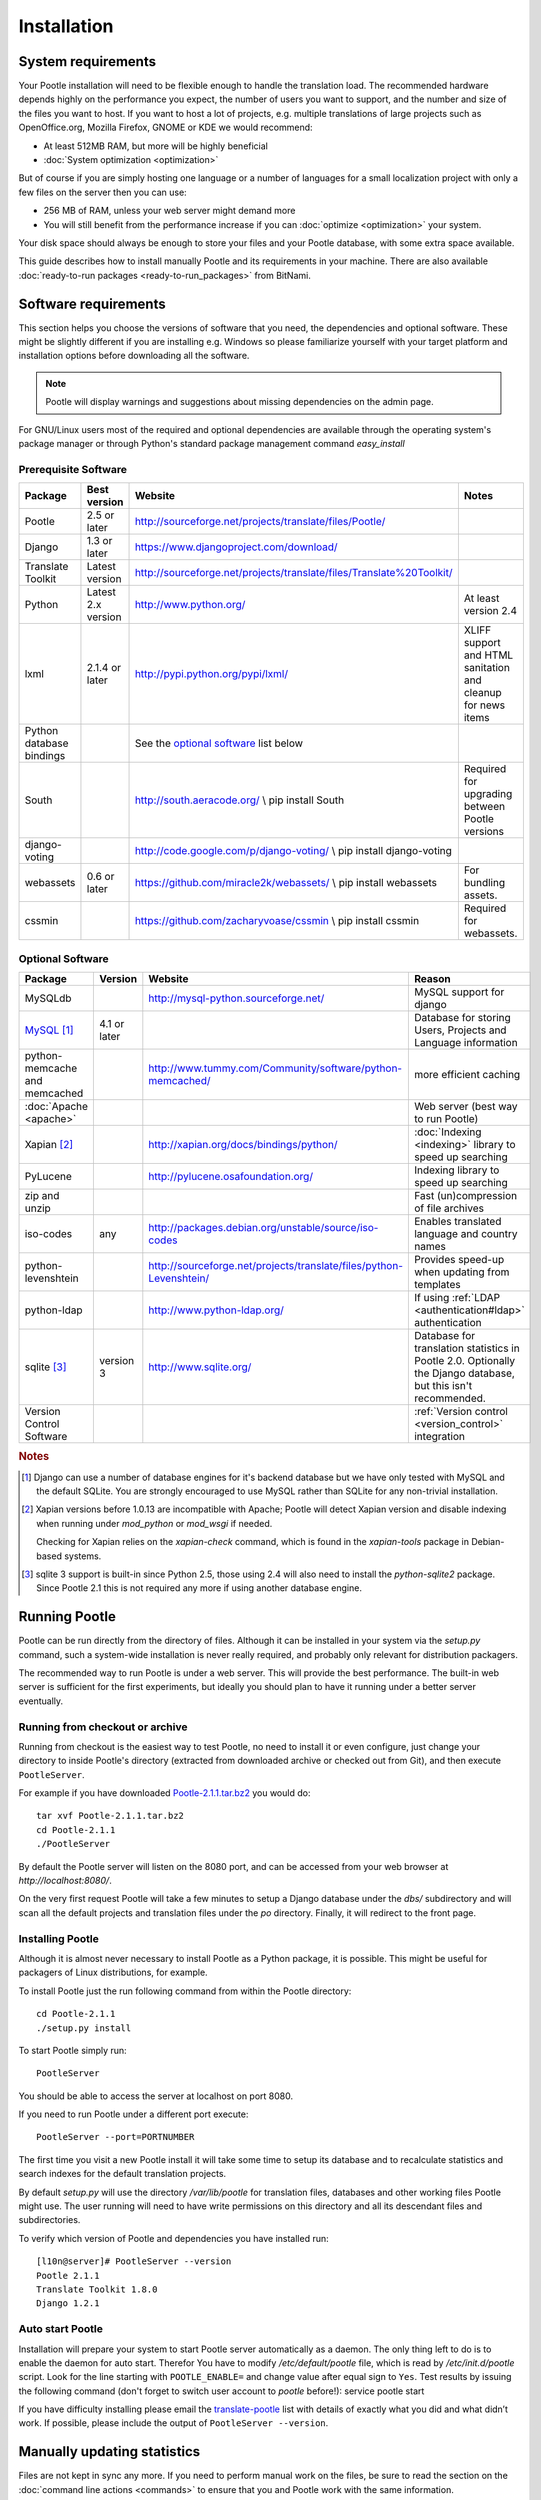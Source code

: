 .. _installation:

Installation
============

System requirements
-------------------

Your Pootle installation will need to be flexible enough to handle the
translation load.  The recommended hardware depends highly on the performance
you expect, the number of users you want to support, and the number and size of
the files you want to host.  If you want to host a lot of projects, e.g.
multiple translations of large projects such as OpenOffice.org, Mozilla
Firefox, GNOME or KDE we would recommend:

- At least 512MB RAM, but more will be highly beneficial

- :doc:`System optimization <optimization>`

But of course if you are simply hosting one language or a number of languages
for a small localization project with only a few files on the server then you
can use:

- 256 MB of RAM, unless your web server might demand more

- You will still benefit from the performance increase if you can
  :doc:`optimize <optimization>` your system.

Your disk space should always be enough to store your files and your Pootle
database, with some extra space available.

This guide describes how to install manually Pootle and its requirements in
your machine.  There are also available :doc:`ready-to-run packages
<ready-to-run_packages>` from BitNami.


.. _installation#software_requirements:

Software requirements
---------------------

This section helps you choose the versions of software that you need, the
dependencies and optional software.  These might be slightly different if you
are installing e.g. Windows so please familiarize yourself with your target
platform and installation options before downloading all the software.

.. note::

    Pootle will display warnings and suggestions about missing dependencies on
    the admin page.

For GNU/Linux users most of the required and optional dependencies are
available through the operating system's package manager or through Python's
standard package management command *easy_install*


.. _installation#prerequisite_software:

Prerequisite Software
^^^^^^^^^^^^^^^^^^^^^

==========================  =====================  ======================================================================  ================================================================
 Package                     Best version           Website                                                                 Notes
==========================  =====================  ======================================================================  ================================================================
 Pootle                      2.5 or later           http://sourceforge.net/projects/translate/files/Pootle/ 
 Django                      1.3 or later           https://www.djangoproject.com/download/
 Translate Toolkit           Latest version         http://sourceforge.net/projects/translate/files/Translate%20Toolkit/
 Python                      Latest 2.x version     http://www.python.org/                                                  At least version 2.4
 lxml                        2.1.4 or later         http://pypi.python.org/pypi/lxml/                                       XLIFF support and HTML sanitation and cleanup for news items
 Python database bindings                           See the `optional software`_ list below
 South                                              http://south.aeracode.org/  \\ pip install South                        Required for upgrading between Pootle versions
 django-voting                                      http://code.google.com/p/django-voting/ \\ pip install django-voting
 webassets                   0.6 or later           https://github.com/miracle2k/webassets/ \\ pip install webassets         For bundling assets.
 cssmin                                             https://github.com/zacharyvoase/cssmin \\ pip install cssmin             Required for webassets.
==========================  =====================  ======================================================================  ================================================================


.. _installation#optional_software:

Optional Software
^^^^^^^^^^^^^^^^^

================================  ==============  =====================================================================  ================================================================================================================
 Package                           Version         Website                                                                Reason                                                                                                           
================================  ==============  =====================================================================  ================================================================================================================
 MySQLdb                                           http://mysql-python.sourceforge.net/                                   MySQL support for django
 MySQL_ [#f1]_                     4.1 or later                                                                           Database for storing Users, Projects and Language information
 python-memcache and memcached                     http://www.tummy.com/Community/software/python-memcached/              more efficient caching
 :doc:`Apache <apache>`                                                                                                   Web server (best way to run Pootle)
 Xapian [#f2]_                                     http://xapian.org/docs/bindings/python/                                :doc:`Indexing <indexing>` library to speed up searching
 PyLucene                                          http://pylucene.osafoundation.org/                                     Indexing library to speed up searching
 zip and unzip                                                                                                            Fast (un)compression of file archives
 iso-codes                         any             http://packages.debian.org/unstable/source/iso-codes                   Enables translated language and country names
 python-levenshtein                                http://sourceforge.net/projects/translate/files/python-Levenshtein/    Provides speed-up when updating from templates
 python-ldap                                       http://www.python-ldap.org/                                            If using :ref:`LDAP <authentication#ldap>` authentication
 sqlite [#f3]_                     version 3       http://www.sqlite.org/                                                 Database for translation statistics in Pootle 2.0. Optionally the Django database, but this isn't recommended.
 Version Control Software                                                                                                 :ref:`Version control <version_control>` integration
================================  ==============  =====================================================================  ================================================================================================================

.. rubric:: Notes

.. [#f1] Django can use a number of database engines for it's backend database
  but we have only tested with MySQL and the default SQLite. You are strongly
  encouraged to use MySQL rather than SQLite for any non-trivial installation.

.. [#f2] Xapian versions before 1.0.13 are incompatible with Apache; Pootle
  will detect Xapian version and disable indexing when running under
  *mod_python* or *mod_wsgi* if needed.

  Checking for Xapian relies on the `xapian-check` command, which is found in
  the `xapian-tools` package in Debian-based systems.

.. [#f3] sqlite 3 support is built-in since Python 2.5, those using 2.4 will
  also need to install the `python-sqlite2` package.  Since Pootle 2.1 this is
  not required any more if using another database engine.


.. _installation#running_pootle:

Running Pootle
--------------

Pootle can be run directly from the directory of files. Although it can be
installed in your system via the *setup.py* command, such a system-wide
installation is never really required, and probably only relevant for
distribution packagers.

The recommended way to run Pootle is under a web server. This will provide the
best performance. The built-in web server is sufficient for the first
experiments, but ideally you should plan to have it running under a better
server eventually.

.. _installation#running_from_checkout_or_archive:

Running from checkout or archive
^^^^^^^^^^^^^^^^^^^^^^^^^^^^^^^^

Running from checkout is the easiest way to test Pootle, no need to install it
or even configure, just change your directory to inside Pootle's directory
(extracted from downloaded archive or checked out from Git), and then execute
``PootleServer``.

For example if you have downloaded `Pootle-2.1.1.tar.bz2
<http://sourceforge.net/projects/translate/files/Pootle/>`_ you would do::

    tar xvf Pootle-2.1.1.tar.bz2
    cd Pootle-2.1.1
    ./PootleServer

By default the Pootle server will listen on the 8080 port, and can be accessed
from your web browser at *http://localhost:8080/*.

On the very first request Pootle will take a few minutes to setup a Django
database under the *dbs/* subdirectory and will scan all the default projects
and translation files under the *po* directory. Finally, it will redirect to
the front page.


.. _installation#installing_pootle:

Installing Pootle
^^^^^^^^^^^^^^^^^

Although it is almost never necessary to install Pootle as a Python package, it
is possible. This might be useful for packagers of Linux distributions, for
example.

To install Pootle just the run following command from within the Pootle
directory::

    cd Pootle-2.1.1
    ./setup.py install

To start Pootle simply run::

    PootleServer

You should be able to access the server at localhost on port 8080.

If you need to run Pootle under a different port execute::

    PootleServer --port=PORTNUMBER

The first time you visit a new Pootle install it will take some time to setup
its database and to recalculate statistics and search indexes for the default
translation projects.

By default *setup.py* will use the directory */var/lib/pootle* for
translation files, databases and other working files Pootle might use. The user
running will need to have write permissions on this directory and all its
descendant files and subdirectories.

To verify which version of Pootle and dependencies you have installed run::

    [l10n@server]# PootleServer --version
    Pootle 2.1.1
    Translate Toolkit 1.8.0
    Django 1.2.1


.. _installation#auto_start_pootle:

Auto start Pootle
^^^^^^^^^^^^^^^^^

Installation will prepare your system to start Pootle server automatically as a
daemon. The only thing left to do is to enable the daemon for auto start.
Therefor You have to modify */etc/default/pootle* file, which is read by
*/etc/init.d/pootle* script. Look for the line starting with
``POOTLE_ENABLE=`` and change value after equal sign to ``Yes``. Test results
by issuing the following command (don't forget to switch user account to
`pootle` before!): service pootle start

If you have difficulty installing please email the `translate-pootle
<https://lists.sourceforge.net/lists/listinfo/translate-pootle>`_ list with
details of exactly what you did and what didn’t work. If possible, please
include the output of ``PootleServer --version``.


.. _installation#manually_updating_statistics:

Manually updating statistics
----------------------------

.. versionchanged:: 2.1

Files are not kept in sync any more.  If you need to perform manual work on the
files, be sure to read the section on the :doc:`command line actions
<commands>` to ensure that you and Pootle work with the same information.


.. _installation#other_deployment_scenarios:

Other deployment scenarios
--------------------------

The easiest way to run Pootle is using ``PootleServer`` as described above,
however installations with a large number of users are better off :doc:`running
under apache <apache>`. You might also consider using :doc:`nginx` if you
prefer it.

By default Pootle is configured to use SQLite for its main database, but using
:ref:`installation#mysql` or PostgreSQL is strongly recommended rather than
SQLite for real installations.  You can :doc:`migrate your database
<database_migration>` to another database system if you already have valuable
data.


.. _installation#mysql:

MySQL
^^^^^

Using MySQL is well tested and recommended.  You can :doc:`migrate your current
database <database_migration>` if you already have data you don't want to lose.

To use a MySQL database for Pootle instead of the default SQLite you need to
create a new database and database user:

.. code-block:: mysql

   $ mysql -u root -p
   > CREATE DATABASE pootle CHARACTER SET = 'utf8';
   > GRANT ALL PRIVILEGES ON pootle.* TO pootle@localhost IDENTIFIED BY 'pootlepassword';
   > FLUSH PRIVILEGES;

Next edit the */etc/pootle/localsettings.py* file (found under the main Pootle
directory if running from checkout) and modify the ``DATABASE_*`` options to
use your newly created database::

    DATABASE_ENGINE = 'mysql'               # 'postgresql_psycopg2', 'postgresql', 'mysql', 'sqlite3' or 'oracle'.
    DATABASE_NAME = 'pootle'                # Or path to database file if using sqlite3.
    DATABASE_USER = 'pootle'                # Not used with sqlite3.
    DATABASE_PASSWORD = 'pootlepassword'    # Not used with sqlite3.
    DATABASE_HOST = ''                      # Set to empty string for localhost. Not used with sqlite3.
    DATABASE_PORT = ''                      # Set to empty string for default. Not used with sqlite3.

Database tables and initial data will be created on the first visit to Pootle.


.. _installation#advanced_settings:

Advanced settings
-----------------

Read through all the settings in *localsettings.py*  (or
*/etc/pootle/localsettings.py*)  All the options are well documented.  If you
have upgraded, you might want to compare your previous copy to the one
distributed with the Pootle version for any new settings you might be
interested in.  Many of these settings can improve performance drastically.
Also consult the page about :doc:`Pootle optimization <optimization>`.
